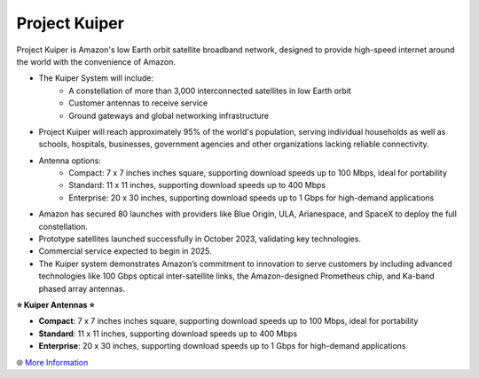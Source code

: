 Project Kuiper
###########

.. image:: images/project_kuiper.png
    :alt: Project Kuiper

Project Kuiper is Amazon's low Earth orbit satellite broadband network, designed to provide high-speed internet around the world with the convenience of Amazon.

* The Kuiper System will include:
    * A constellation of more than 3,000 interconnected satellites in low Earth orbit
    * Customer antennas to receive service
    * Ground gateways and global networking infrastructure
* Project Kuiper will reach approximately 95% of the world's population, serving individual households as well as schools, hospitals, businesses, government agencies and other organizations lacking reliable connectivity.
* Antenna options:
    * Compact: 7 x 7 inches inches square, supporting download speeds up to 100 Mbps, ideal for portability
    * Standard: 11 x 11 inches, supporting download speeds up to 400 Mbps
    * Enterprise: 20 x 30 inches, supporting download speeds up to 1 Gbps for high-demand applications
* Amazon has secured 80 launches with providers like Blue Origin, ULA, Arianespace, and SpaceX to deploy the full constellation.
* Prototype satellites launched successfully in October 2023, validating key technologies.
* Commercial service expected to begin in 2025.
* The Kuiper system demonstrates Amazon’s commitment to innovation to serve customers by including advanced technologies like 100 Gbps optical inter-satellite links, the Amazon-designed Prometheus chip, and Ka-band phased array antennas.

**⭐ Kuiper Antennas ⭐**

* **Compact**: 7 x 7 inches inches square, supporting download speeds up to 100 Mbps, ideal for portability
* **Standard**: 11 x 11 inches, supporting download speeds up to 400 Mbps
* **Enterprise**: 20 x 30 inches, supporting download speeds up to 1 Gbps for high-demand applications

🌐 `More Information <https://www.aboutamazon.com/what-we-do/devices-services/project-kuiper>`_
